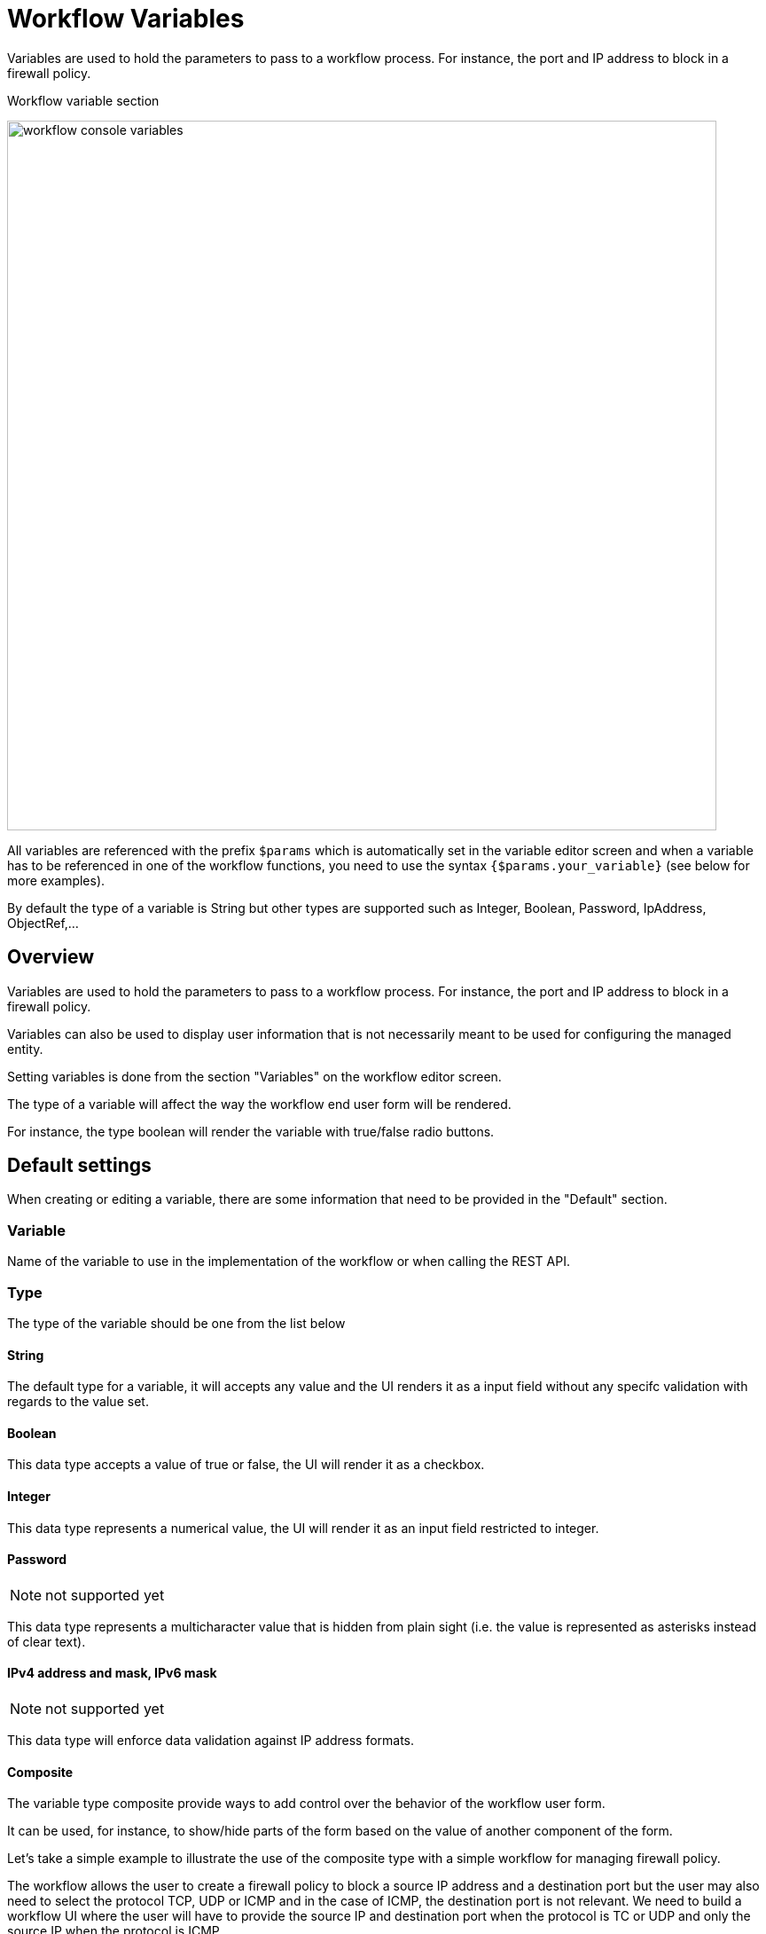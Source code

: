 = Workflow Variables
ifndef::imagesdir[:imagesdir: images]
ifdef::env-github,env-browser[:outfilesuffix: .adoc]

Variables are used to hold the parameters to pass to a workflow process. For instance, the port and IP address to block in a firewall policy.

.Workflow variable section
image:workflow_console_variables.png[width=800px]

All variables are referenced with the prefix `$params` which is automatically set in the variable editor screen and when a variable has to be referenced in one of the workflow functions, you need to use the syntax `{$params.your_variable}` (see below for more examples).

By default the type of a variable is String but other types are supported such as Integer, Boolean, Password, IpAddress, ObjectRef,...

== Overview

Variables are used to hold the parameters to pass to a workflow process. For instance, the port and IP address to block in a firewall policy.

Variables can also be used to display user information that is not necessarily meant to be used for configuring the managed entity.

Setting variables is done from the section "Variables" on the workflow editor screen.

The type of a variable will affect the way the workflow end user form will be rendered.

For instance, the type boolean will render the variable with true/false radio buttons.

== Default settings

When creating or editing a variable, there are some information that need to be provided in the "Default" section.

=== Variable

Name of the variable to use in the implementation of the workflow or when calling the REST API.

=== Type

The type of the variable should be one from the list below

==== String

The default type for a variable, it will accepts any value and the UI renders it as a input field without any specifc validation with regards to the value set.

==== Boolean

This data type accepts a value of true or false, the UI will render it as a checkbox.

==== Integer

This data type represents a numerical value, the UI will render it as an input field restricted to integer.

==== Password
NOTE: not supported yet

This data type represents a multicharacter value that is hidden from plain sight (i.e. the value is represented as asterisks instead of clear text). 

==== IPv4 address and mask, IPv6 mask
NOTE: not supported yet

This data type will enforce data validation against IP address formats.

==== Composite
The variable type composite provide ways to add control over the behavior of the workflow user form.

It can be used, for instance, to show/hide parts of the form based on the value of another component of the form.

Let's take a simple example to illustrate the use of the composite type with a simple workflow for managing firewall policy.

The workflow allows the user to create a firewall policy to block a source IP address and a destination port but the user may also need to select the protocol TCP, UDP or ICMP and in the case of ICMP, the destination port is not relevant. We need to build a workflow UI where the user will have to provide the source IP and destination port when the protocol is TC or UDP and only the source IP when the protocol is ICMP.

In this example, the variable "dst_port" for the destination port should be typed as a composite because it's behavior when rendered as a user web form will depend on the other variable "protocol".

.When the user choose TCP or UDP
image:workflow_variable_composite_screen_example_1.png[width=800px]


.When the user selects ICMP
image:workflow_variable_composite_screen_example_2.png[width=800px]

To implement this behavior, set the type of "dst_port" variable to "Composite".

.dst_port type is "Composite"
image:workflow_variable_composite_screen_example_3.png[width=800px]

In the advanced parameter tab, first choose the "Selector Variable" and select the protocol (note that the list shows the display name, not the actual name of the variable)

Then configure the "Behavior for the Composite". The selector is a boolean so you can only have 2 types of behavior, one for true and one for false.

image:workflow_variable_composite_screen_example_4.png[width=300px]

Each behavior can be configured by editing it with the pencil icon.

In our case, if the selector is set to true (when the user selects ICMP), the variable "dst_port" should be hidden: uncheck the attribute "Visible" in the advanced parameters for composite.

.Hide the destination port when ICMP is checked
image:workflow_variable_composite_screen_example_5.png[width=800px]

And when the selector is set to false, the variable "dst_port" should be visible and mandatory.

.Show the destination port when ICMP is not checked
image:workflow_variable_composite_screen_example_6.png[width=800px]

==== Link
NOTE: not supported yet

This type is useful if you wat to display a URL in the user form, for instance to link to some documentation on a web server. It is usually used in read-only mode with the URL set as the default value of the variable

==== File
NOTE: not supported yet

This type is useful for allowing a user to select a file.

==== Auto Increment

This type is used to maintain an incremental counter in within the instances of a workflow for a managed entity. This is useful for managing the object_id.

.Specific advanced parameters
|===
| Increment                                 | an integer to define the increment step
| Start Increment                           | the initial value for the variable
| Workflows sharing the same increment  | a list of workflows that are also using the same variable and need to share a common value.
|===

==== Device 

This type is used to allow the user to select a managed entity and pass its identifier to the implementation of the workflow.

In the task implementation you need to list the variables with "Device" for the type

.PHP
[source, php]
----
function list_args()
{
  create_var_def('my_device');
}
----

.Python
[source, python]
----
from msa_sdk.variables import Variables

TaskVariables = Variables()

TaskVariables.add('my_device')
----

===== List of managed entities

A very common use of the type `Device` is for automating configuration (or any other automated action) over a list of managed entities.

You can do that by creating a array variable with the type `Device` and loop through the array in the task.

.Sample task to list managed entities (Python)
[source, python]
----
from msa_sdk.variables import Variables
from msa_sdk.msa_api import MSA_API
from msa_sdk import util

dev_var = Variables()
dev_var.add('me_list.0.id')                                       <1>

context = Variables.task_call(dev_var)
process_id = context['SERVICEINSTANCEID']                         <2>

me_list = context['me_list']                                      <3>

for me_id in me_list:                                             <4>
    util.log_to_process_file(process_id, me_id['id'])             <5>    

ret = MSA_API.process_content('ENDED', 'Task OK', context, True)
print(ret)
----
<1> declare the the array variable to be displayed in UI
<2> read the current process ID
<3> read the list of managed entities selected by the user on the UI
<4> loop through the list and print each managed entity ID in the process log file
<5> print the managed entity identifier in the process log file

.Sample code to list managed entities (PHP)
[source, php]
----
function list_args()
{
  create_var_def('devices.0.id');
}

// read the ID of the selected managed entity  
$devices = $context['devices'];

foreach ($devices as $device) {
  $device_id = $device['id'];

  logToFile("update device $device_id");
}
----

==== Customer (Subtenant)

This type will allow the user to select a subtenant and use the subtenant ID from the workflow instance context in the task.

The source code below will let the user select a subtenant and display the subtenant ID on the execution console

.Sample task to create a UI to select a subtenant
[source, php]
----
<?php
require_once '/opt/fmc_repository/Process/Reference/Common/common.php';

function list_args()
{
  create_var_def('subtenant');                <1>
}

$subtenant = $context['subtenant'];           <2>

task_success('Task OK: '.$subtenant);         <3>
?>
----
<1> declare the variable subtenant to be displayed in the user form
<2> read the variable value from the context
<3> print the value on the execution console

image:workflow_console_variables_customer.png[width=800px]

===== List of subtenant

If you need to select multiple subtenants, you have to create an array variable with the type `Customer`.

With the variable `$params.subtenants.0.id` typed as `Customer`, the code below will ask for the user to select 1 or more subtenant, print the identifier of each one in the link:workflow_editor{outfilesuffix}#logging[process log file] and display the number of subtenant selected on the UI.

.Sample task to list the subtenant
[source, php]
----
<?php
require_once '/opt/fmc_repository/Process/Reference/Common/common.php';

function list_args()
{
  create_var_def('subtenants.0.id');
}

$subtenants = $context['subtenants'];

foreach ($subtenants as $subtenant) {           <1>
  logToFile("subtenant: ".$subtenant['id']);    <2>
}

task_success('Task OK: '.sizeof($subtenants )." subtenant selected");
?>
----
<1> loop through the list of subtenants
<2> log the value in the process log file

TIP: the code for iterating over an array of managed entities is very similar 

==== Microservice reference

This type is key when integrating workflows and microservices.

It allows you to import and use the microservice instance data from a managed entity in your automation code.

ifdef::html,env-github,env-browser[]
image:workflow_variable_microservice_reference.gif[width=800px]
endif::[]

To use this type you need 2 variables:

. a variable with the type `Managed Entity` to select the managed entity to get the data from
. a variable with the type `Microservice Reference` to select the microservice that will pull the data

When creating a variable typed `Microservice Reference` you need to select the `Managed Entity` variable to use and the microservice that will act as the data source.

IMPORTANT: the microservice must be attached to the managed entity with a deployment setting in order for the microservice reference to work.

In the example below, the variable `$params.interface` is typed as `Microservice Reference`. 
In the "Advanced" tab, the field "Microservice Reference" references one or several microservice and the field "Device ID" references a managed entity.

image:workflow_console_variables_ms_ref.png[width=800px]

.Sample Python task to create the UI to select a managed entity and select a microservice instance from this managed entity
[source, Python]
----
from msa_sdk.variables import Variables
from msa_sdk.msa_api import MSA_API

dev_var = Variables()
dev_var.add('managed_entity', var_type='Device') <1>
dev_var.add('interface.0.name', var_type='OBMFRef') <2>

context = Variables.task_call(dev_var)

ret = MSA_API.process_content('ENDED', 'Task OK', context, True)

print(ret)
----
<1> for backward compatibility reason use "Device" when the variable type is "Managed Entity" 
<2> for backward compatibility reason use "OBMFRef" when the variable type is "Microservice Reference" 

It also possible to use an array to select multiple values from the microservice

image:workflow_console_variables_multiple_ms_ref.png[width=800px]

.Sample PHP task to select multiple values from the microservice instance
[source, Python]
----
from msa_sdk.variables import Variables
from msa_sdk.msa_api import MSA_API

dev_var = Variables()
dev_var.add('managed_entity', var_type='Device') 
dev_var.add('interface.0.name', var_type='OBMFRef') <1>

context = Variables.task_call(dev_var)

ret = MSA_API.process_content('ENDED', 'Task OK', context, True)

print(ret)
----
<1> Use a variable array to allow multiple value selection

==== Service reference (workflow reference)
NOTE: not supported yet

This type is useful for referencing a workflow from another one.

=== Display Name

The display value for the variable name.

=== Description

An optional description of this variable.

== Advanced settings

Depending on the selected type, some advanced parameters may be differ.

[cols=2*,options="header"]
|===

| Setting                   | Description
| Default Value             | the default value that will be used when creating a new workflow instance
| Values for Drop-down      | a list of possible value the user can choose from
| Mandatory                 | a value has to be provided for this variable
| Read only variable        | the value cannot be edited
| Section Header            | group some variables in the link:../user-guide/workflows{outfilesuffix}#workflow-console[workflow console] (see link:#group_variables[below]).
| Show only in edit view    | hide the variable from the link:../user-guide/workflows{outfilesuffix}#workflow-console[workflow console]
|===

=== Array settings

When you are dealing with variable arrays, these options will let you control the possible actions a user can have over the array.

== Variable arrays

To create a variable array, you need to follow a precise naming convention: `$params.<ARRAY NAME>.0.<ELEMENT NAME>`. The 0, is the separator that will allow the UI and the configuration engine that this variable is an array.

.Variable array with 2 elements
image:workflow_variables_array_1.png[width=800px]
